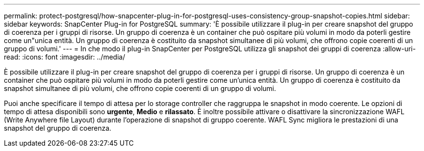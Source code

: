 ---
permalink: protect-postgresql/how-snapcenter-plug-in-for-postgresql-uses-consistency-group-snapshot-copies.html 
sidebar: sidebar 
keywords: SnapCenter Plug-in for PostgreSQL 
summary: 'È possibile utilizzare il plug-in per creare snapshot del gruppo di coerenza per i gruppi di risorse. Un gruppo di coerenza è un container che può ospitare più volumi in modo da poterli gestire come un"unica entità. Un gruppo di coerenza è costituito da snapshot simultanee di più volumi, che offrono copie coerenti di un gruppo di volumi.' 
---
= In che modo il plug-in SnapCenter per PostgreSQL utilizza gli snapshot dei gruppi di coerenza
:allow-uri-read: 
:icons: font
:imagesdir: ../media/


[role="lead"]
È possibile utilizzare il plug-in per creare snapshot del gruppo di coerenza per i gruppi di risorse. Un gruppo di coerenza è un container che può ospitare più volumi in modo da poterli gestire come un'unica entità. Un gruppo di coerenza è costituito da snapshot simultanee di più volumi, che offrono copie coerenti di un gruppo di volumi.

Puoi anche specificare il tempo di attesa per lo storage controller che raggruppa le snapshot in modo coerente. Le opzioni di tempo di attesa disponibili sono *urgente*, *Medio* e *rilassato*. È inoltre possibile attivare o disattivare la sincronizzazione WAFL (Write Anywhere file Layout) durante l'operazione di snapshot di gruppo coerente. WAFL Sync migliora le prestazioni di una snapshot del gruppo di coerenza.

